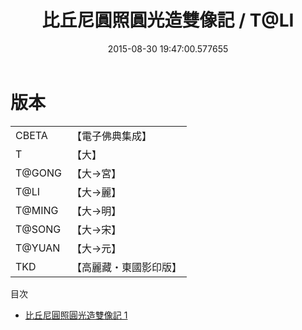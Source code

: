 #+TITLE: 比丘尼圓照圓光造雙像記 / T@LI

#+DATE: 2015-08-30 19:47:00.577655
* 版本
 |     CBETA|【電子佛典集成】|
 |         T|【大】     |
 |    T@GONG|【大→宮】   |
 |      T@LI|【大→麗】   |
 |    T@MING|【大→明】   |
 |    T@SONG|【大→宋】   |
 |    T@YUAN|【大→元】   |
 |       TKD|【高麗藏・東國影印版】|
目次
 - [[file:KR6c0222_001.txt][比丘尼圓照圓光造雙像記 1]]
